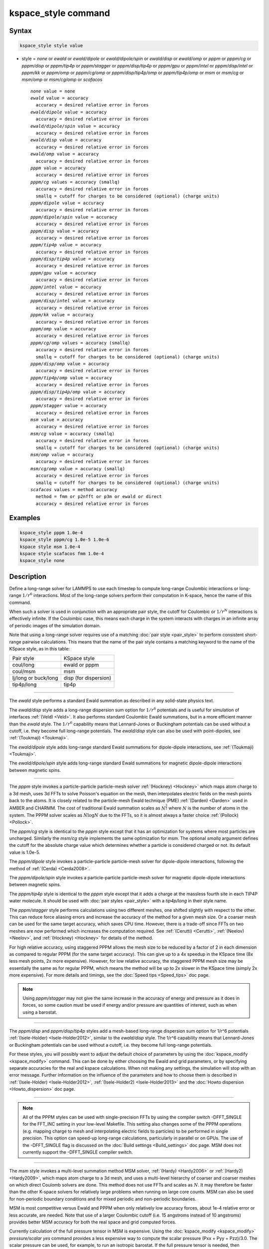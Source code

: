 .. index:: kspace_style ewald
.. index:: kspace_style ewald/dipole
.. index:: kspace_style ewald/dipole/spin
.. index:: kspace_style ewald/disp
.. index:: kspace_style ewald/omp
.. index:: kspace_style pppm
.. index:: kspace_style pppm/kk
.. index:: kspace_style pppm/omp
.. index:: kspace_style pppm/gpu
.. index:: kspace_style pppm/intel
.. index:: kspace_style pppm/cg
.. index:: kspace_style pppm/dipole
.. index:: kspace_style pppm/dipole/spin
.. index:: kspace_style pppm/disp
.. index:: kspace_style pppm/disp/omp
.. index:: kspace_style pppm/disp/tip4p
.. index:: kspace_style pppm/disp/tip4p/omp
.. index:: kspace_style pppm/disp/intel
.. index:: kspace_style pppm/cg/omp
.. index:: kspace_style pppm/stagger
.. index:: kspace_style pppm/tip4p
.. index:: kspace_style pppm/tip4p/omp
.. index:: kspace_style msm
.. index:: kspace_style msm/omp
.. index:: kspace_style msm/cg
.. index:: kspace_style msm/cg/omp
.. index:: kspace_style scafacos

kspace_style command
====================

Syntax
""""""

.. code-block:: LAMMPS

   kspace_style style value

* style = *none* or *ewald* or *ewald/dipole* or *ewald/dipole/spin* or *ewald/disp* or *ewald/omp* or *pppm* or *pppm/cg* or *pppm/disp* or *pppm/tip4p* or *pppm/stagger* or *pppm/disp/tip4p* or *pppm/gpu* or *pppm/intel* or *pppm/disp/intel* or *pppm/kk* or *pppm/omp* or *pppm/cg/omp* or *pppm/disp/tip4p/omp* or *pppm/tip4p/omp* or *msm* or *msm/cg* or *msm/omp* or *msm/cg/omp* or *scafacos*

  .. parsed-literal::

       *none* value = none
       *ewald* value = accuracy
         accuracy = desired relative error in forces
       *ewald/dipole* value = accuracy
         accuracy = desired relative error in forces
       *ewald/dipole/spin* value = accuracy
         accuracy = desired relative error in forces
       *ewald/disp* value = accuracy
         accuracy = desired relative error in forces
       *ewald/omp* value = accuracy
         accuracy = desired relative error in forces
       *pppm* value = accuracy
         accuracy = desired relative error in forces
       *pppm/cg* values = accuracy (smallq)
         accuracy = desired relative error in forces
         smallq = cutoff for charges to be considered (optional) (charge units)
       *pppm/dipole* value = accuracy
         accuracy = desired relative error in forces
       *pppm/dipole/spin* value = accuracy
         accuracy = desired relative error in forces
       *pppm/disp* value = accuracy
         accuracy = desired relative error in forces
       *pppm/tip4p* value = accuracy
         accuracy = desired relative error in forces
       *pppm/disp/tip4p* value = accuracy
         accuracy = desired relative error in forces
       *pppm/gpu* value = accuracy
         accuracy = desired relative error in forces
       *pppm/intel* value = accuracy
         accuracy = desired relative error in forces
       *pppm/disp/intel* value = accuracy
         accuracy = desired relative error in forces
       *pppm/kk* value = accuracy
         accuracy = desired relative error in forces
       *pppm/omp* value = accuracy
         accuracy = desired relative error in forces
       *pppm/cg/omp* values = accuracy (smallq)
         accuracy = desired relative error in forces
         smallq = cutoff for charges to be considered (optional) (charge units)
       *pppm/disp/omp* value = accuracy
         accuracy = desired relative error in forces
       *pppm/tip4p/omp* value = accuracy
         accuracy = desired relative error in forces
       *pppm/disp/tip4p/omp* value = accuracy
         accuracy = desired relative error in forces
       *pppm/stagger* value = accuracy
         accuracy = desired relative error in forces
       *msm* value = accuracy
         accuracy = desired relative error in forces
       *msm/cg* value = accuracy (smallq)
         accuracy = desired relative error in forces
         smallq = cutoff for charges to be considered (optional) (charge units)
       *msm/omp* value = accuracy
         accuracy = desired relative error in forces
       *msm/cg/omp* value = accuracy (smallq)
         accuracy = desired relative error in forces
         smallq = cutoff for charges to be considered (optional) (charge units)
       *scafacos* values = method accuracy
         method = fmm or p2nfft or p3m or ewald or direct
         accuracy = desired relative error in forces

Examples
""""""""

.. code-block:: LAMMPS

   kspace_style pppm 1.0e-4
   kspace_style pppm/cg 1.0e-5 1.0e-6
   kspace style msm 1.0e-4
   kspace style scafacos fmm 1.0e-4
   kspace_style none

Description
"""""""""""

Define a long-range solver for LAMMPS to use each timestep to compute
long-range Coulombic interactions or long-range :math:`1/r^6` interactions.
Most of the long-range solvers perform their computation in K-space,
hence the name of this command.

When such a solver is used in conjunction with an appropriate pair
style, the cutoff for Coulombic or :math:`1/r^N` interactions is effectively
infinite.  If the Coulombic case, this means each charge in the system
interacts with charges in an infinite array of periodic images of the
simulation domain.

Note that using a long-range solver requires use of a matching :doc:`pair style <pair_style>` to perform consistent short-range pairwise
calculations.  This means that the name of the pair style contains a
matching keyword to the name of the KSpace style, as in this table:

+----------------------+-----------------------+
| Pair style           | KSpace style          |
+----------------------+-----------------------+
| coul/long            | ewald or pppm         |
+----------------------+-----------------------+
| coul/msm             | msm                   |
+----------------------+-----------------------+
| lj/long or buck/long | disp (for dispersion) |
+----------------------+-----------------------+
| tip4p/long           | tip4p                 |
+----------------------+-----------------------+

----------

The *ewald* style performs a standard Ewald summation as described in
any solid-state physics text.

The *ewald/disp* style adds a long-range dispersion sum option for
:math:`1/r^6` potentials and is useful for simulation of interfaces
:ref:`(Veld) <Veld>`.  It also performs standard Coulombic Ewald summations,
but in a more efficient manner than the *ewald* style.  The :math:`1/r^6`
capability means that Lennard-Jones or Buckingham potentials can be
used without a cutoff, i.e. they become full long-range potentials.
The *ewald/disp* style can also be used with point-dipoles, see
:ref:`(Toukmaji) <Toukmaji>`.

The *ewald/dipole* style adds long-range standard Ewald summations
for dipole-dipole interactions, see :ref:`(Toukmaji) <Toukmaji>`.

The *ewald/dipole/spin* style adds long-range standard Ewald
summations for magnetic dipole-dipole interactions between
magnetic spins.

----------

The *pppm* style invokes a particle-particle particle-mesh solver
:ref:`(Hockney) <Hockney>` which maps atom charge to a 3d mesh, uses 3d FFTs
to solve Poisson's equation on the mesh, then interpolates electric
fields on the mesh points back to the atoms.  It is closely related to
the particle-mesh Ewald technique (PME) :ref:`(Darden) <Darden>` used in
AMBER and CHARMM.  The cost of traditional Ewald summation scales as
:math:`N^{\frac{3}{2}}` where :math:`N` is the number of atoms in the system.  The PPPM solver
scales as :math:`N \log{N}` due to the FFTs, so it is almost always a faster
choice :ref:`(Pollock) <Pollock>`.

The *pppm/cg* style is identical to the *pppm* style except that it
has an optimization for systems where most particles are uncharged.
Similarly the *msm/cg* style implements the same optimization for *msm*\ .
The optional *smallq* argument defines the cutoff for the absolute
charge value which determines whether a particle is considered charged
or not.  Its default value is 1.0e-5.

The *pppm/dipole* style invokes a particle-particle particle-mesh solver
for dipole-dipole interactions, following the method of :ref:`(Cerda) <Cerda2008>`.

The *pppm/dipole/spin* style invokes a particle-particle particle-mesh solver
for magnetic dipole-dipole interactions between magnetic spins.

The *pppm/tip4p* style is identical to the *pppm* style except that it
adds a charge at the massless fourth site in each TIP4P water molecule.
It should be used with :doc:`pair styles <pair_style>` with a
*tip4p/long* in their style name.

The *pppm/stagger* style performs calculations using two different
meshes, one shifted slightly with respect to the other.  This can
reduce force aliasing errors and increase the accuracy of the method
for a given mesh size.  Or a coarser mesh can be used for the same
target accuracy, which saves CPU time.  However, there is a trade-off
since FFTs on two meshes are now performed which increases the
computation required.  See :ref:`(Cerutti) <Cerutti>`, :ref:`(Neelov) <Neelov>`,
and :ref:`(Hockney) <Hockney>` for details of the method.

For high relative accuracy, using staggered PPPM allows the mesh size
to be reduced by a factor of 2 in each dimension as compared to
regular PPPM (for the same target accuracy).  This can give up to a 4x
speedup in the KSpace time (8x less mesh points, 2x more expensive).
However, for low relative accuracy, the staggered PPPM mesh size may
be essentially the same as for regular PPPM, which means the method
will be up to 2x slower in the KSpace time (simply 2x more expensive).
For more details and timings, see the :doc:`Speed tips <Speed_tips>` doc
page.

.. note::

   Using *pppm/stagger* may not give the same increase in the
   accuracy of energy and pressure as it does in forces, so some caution
   must be used if energy and/or pressure are quantities of interest,
   such as when using a barostat.

----------

The *pppm/disp* and *pppm/disp/tip4p* styles add a mesh-based long-range
dispersion sum option for 1/r\^6 potentials :ref:`(Isele-Holder) <Isele-Holder2012>`,
similar to the *ewald/disp* style. The 1/r\^6 capability means
that Lennard-Jones or Buckingham potentials can be used without a cutoff,
i.e. they become full long-range potentials.

For these styles, you will possibly want to adjust the default choice
of parameters by using the :doc:`kspace_modify <kspace_modify>` command.
This can be done by either choosing the Ewald and grid parameters, or
by specifying separate accuracies for the real and kspace
calculations. When not making any settings, the simulation will stop
with an error message. Further information on the influence of the
parameters and how to choose them is described in
:ref:`(Isele-Holder) <Isele-Holder2012>`,
:ref:`(Isele-Holder2) <Isele-Holder2013>` and the :doc:`Howto dispersion <Howto_dispersion>` doc page.

----------

.. note::

   All of the PPPM styles can be used with single-precision FFTs by
   using the compiler switch -DFFT_SINGLE for the FFT_INC setting in your
   low-level Makefile.  This setting also changes some of the PPPM
   operations (e.g. mapping charge to mesh and interpolating electric
   fields to particles) to be performed in single precision.  This option
   can speed-up long-range calculations, particularly in parallel or on
   GPUs.  The use of the -DFFT_SINGLE flag is discussed on the :doc:`Build settings <Build_settings>` doc page. MSM does not currently support
   the -DFFT_SINGLE compiler switch.

----------

The *msm* style invokes a multi-level summation method MSM solver,
:ref:`(Hardy) <Hardy2006>` or :ref:`(Hardy2) <Hardy2009>`, which maps atom charge
to a 3d mesh, and uses a multi-level hierarchy of coarser and coarser
meshes on which direct Coulomb solvers are done.  This method does not
use FFTs and scales as :math:`N`. It may therefore be faster than the other
K-space solvers for relatively large problems when running on large
core counts. MSM can also be used for non-periodic boundary conditions
and for mixed periodic and non-periodic boundaries.

MSM is most competitive versus Ewald and PPPM when only relatively
low accuracy forces, about 1e-4 relative error or less accurate,
are needed. Note that use of a larger Coulombic cutoff (i.e. 15
angstroms instead of 10 angstroms) provides better MSM accuracy for
both the real space and grid computed forces.

Currently calculation of the full pressure tensor in MSM is expensive.
Using the :doc:`kspace_modify <kspace_modify>` *pressure/scalar yes*
command provides a less expensive way to compute the scalar pressure
(Pxx + Pyy + Pzz)/3.0. The scalar pressure can be used, for example,
to run an isotropic barostat. If the full pressure tensor is needed,
then calculating the pressure at every timestep or using a fixed
pressure simulation with MSM will cause the code to run slower.

----------

The *scafacos* style is a wrapper on the `ScaFaCoS Coulomb solver library <http://www.scafacos.de>`_ which provides a variety of solver
methods which can be used with LAMMPS.  The paper by :ref:`(Sutman) <Sutmann2014>`
gives an overview of ScaFaCoS.

ScaFaCoS was developed by a consortium of German research facilities
with a BMBF (German Ministry of Science and Education) funded project
in 2009-2012. Participants of the consortium were the Universities of
Bonn, Chemnitz, Stuttgart, and Wuppertal as well as the
Forschungszentrum Juelich.

The library is available for download at "http://scafacos.de" or can
be cloned from the git-repository
"git://github.com/scafacos/scafacos.git".

In order to use this KSpace style, you must download and build the
ScaFaCoS library, then build LAMMPS with the USER-SCAFACOS package
installed package which links LAMMPS to the ScaFaCoS library.
See details on :ref:`this page <USER-SCAFACOS>`.

.. note::

   Unlike other KSpace solvers in LAMMPS, ScaFaCoS computes all
   Coulombic interactions, both short- and long-range.  Thus you should
   NOT use a Coulombic pair style when using kspace_style scafacos.  This
   also means the total Coulombic energy (short- and long-range) will be
   tallied for :doc:`thermodynamic output <thermo_style>` command as part
   of the *elong* keyword; the *ecoul* keyword will be zero.

.. note::

   See the current restriction below about use of ScaFaCoS in
   LAMMPS with molecular charged systems or the TIP4P water model.

The specified *method* determines which ScaFaCoS algorithm is used.
These are the ScaFaCoS methods currently available from LAMMPS:

* *fmm* = Fast Multi-Pole method
* *p2nfft* = FFT-based Coulomb solver
* *ewald* = Ewald summation
* *direct* = direct O(N\^2) summation
* *p3m* = PPPM

We plan to support additional ScaFaCoS solvers from LAMMPS in the
future.  For an overview of the included solvers, refer to
:ref:`(Sutmann) <Sutmann2013>`

The specified *accuracy* is similar to the accuracy setting for other
LAMMPS KSpace styles, but is passed to ScaFaCoS, which can interpret
it in different ways for different methods it supports.  Within the
ScaFaCoS library the *accuracy* is treated as a tolerance level
(either absolute or relative) for the chosen quantity, where the
quantity can be either the Columic field values, the per-atom Columic
energy or the total Columic energy.  To select from these options, see
the :doc:`kspace_modify scafacos accuracy <kspace_modify>` doc page.

The :doc:`kspace_modify scafacos <kspace_modify>` command also explains
other ScaFaCoS options currently exposed to LAMMPS.

----------

The specified *accuracy* determines the relative RMS error in per-atom
forces calculated by the long-range solver.  It is set as a
dimensionless number, relative to the force that two unit point
charges (e.g. 2 monovalent ions) exert on each other at a distance of
1 Angstrom.  This reference value was chosen as representative of the
magnitude of electrostatic forces in atomic systems.  Thus an accuracy
value of 1.0e-4 means that the RMS error will be a factor of 10000
smaller than the reference force.

The accuracy setting is used in conjunction with the pairwise cutoff
to determine the number of K-space vectors for style *ewald* or the
grid size for style *pppm* or *msm*\ .

Note that style *pppm* only computes the grid size at the beginning of
a simulation, so if the length or triclinic tilt of the simulation
cell increases dramatically during the course of the simulation, the
accuracy of the simulation may degrade.  Likewise, if the
:doc:`kspace_modify slab <kspace_modify>` option is used with
shrink-wrap boundaries in the z-dimension, and the box size changes
dramatically in z.  For example, for a triclinic system with all three
tilt factors set to the maximum limit, the PPPM grid should be
increased roughly by a factor of 1.5 in the y direction and 2.0 in the
z direction as compared to the same system using a cubic orthogonal
simulation cell.  One way to handle this issue if you have a long
simulation where the box size changes dramatically, is to break it
into shorter simulations (multiple :doc:`run <run>` commands).  This
works because the grid size is re-computed at the beginning of each
run.  Another way to ensure the described accuracy requirement is met
is to run a short simulation at the maximum expected tilt or length,
note the required grid size, and then use the
:doc:`kspace_modify <kspace_modify>` *mesh* command to manually set the
PPPM grid size to this value for the long run.  The simulation then
will be "too accurate" for some portion of the run.

RMS force errors in real space for *ewald* and *pppm* are estimated
using equation 18 of :ref:`(Kolafa) <Kolafa>`, which is also referenced as
equation 9 of :ref:`(Petersen) <Petersen>`. RMS force errors in K-space for
*ewald* are estimated using equation 11 of :ref:`(Petersen) <Petersen>`,
which is similar to equation 32 of :ref:`(Kolafa) <Kolafa>`. RMS force
errors in K-space for *pppm* are estimated using equation 38 of
:ref:`(Deserno) <Deserno>`. RMS force errors for *msm* are estimated
using ideas from chapter 3 of :ref:`(Hardy) <Hardy2006>`, with equation 3.197
of particular note. When using *msm* with non-periodic boundary
conditions, it is expected that the error estimation will be too
pessimistic. RMS force errors for dipoles when using *ewald/disp*
or *ewald/dipole* are estimated using equations 33 and 46 of
:ref:`(Wang) <Wang>`. The RMS force errors for *pppm/dipole* are estimated
using the equations in :ref:`(Cerda) <Cerda2008>`.

See the :doc:`kspace_modify <kspace_modify>` command for additional
options of the K-space solvers that can be set, including a *force*
option for setting an absolute RMS error in forces, as opposed to a
relative RMS error.

----------

Styles with a *gpu*\ , *intel*\ , *kk*\ , *omp*\ , or *opt* suffix are
functionally the same as the corresponding style without the suffix.
They have been optimized to run faster, depending on your available
hardware, as discussed on the :doc:`Speed packages <Speed_packages>` doc
page.  The accelerated styles take the same arguments and should
produce the same results, except for round-off and precision issues.

More specifically, the *pppm/gpu* style performs charge assignment and
force interpolation calculations on the GPU.  These processes are
performed either in single or double precision, depending on whether
the -DFFT_SINGLE setting was specified in your low-level Makefile, as
discussed above.  The FFTs themselves are still calculated on the CPU.
If *pppm/gpu* is used with a GPU-enabled pair style, part of the PPPM
calculation can be performed concurrently on the GPU while other
calculations for non-bonded and bonded force calculation are performed
on the CPU.

The *pppm/kk* style performs charge assignment and force interpolation
calculations, along with the FFTs themselves, on the GPU or (optionally) threaded
on the CPU when using OpenMP and FFTW3.

These accelerated styles are part of the GPU, USER-INTEL, KOKKOS,
USER-OMP, and OPT packages respectively.  They are only enabled if
LAMMPS was built with those packages.  See the :doc:`Build package <Build_package>` doc page for more info.

See the :doc:`Speed packages <Speed_packages>` doc page for more
instructions on how to use the accelerated styles effectively.

----------

Restrictions
""""""""""""

Note that the long-range electrostatic solvers in LAMMPS assume conducting
metal (tinfoil) boundary conditions for both charge and dipole
interactions. Vacuum boundary conditions are not currently supported.

The *ewald/disp*\ , *ewald*\ , *pppm*\ , and *msm* styles support
non-orthogonal (triclinic symmetry) simulation boxes. However,
triclinic simulation cells may not yet be supported by all suffix
versions of these styles.

All of the kspace styles are part of the KSPACE package.  They are
only enabled if LAMMPS was built with that package.  See the :doc:`Build package <Build_package>` doc page for more info.

For MSM, a simulation must be 3d and one can use any combination of
periodic, non-periodic, or shrink-wrapped boundaries (specified using
the :doc:`boundary <boundary>` command).

For Ewald and PPPM, a simulation must be 3d and periodic in all
dimensions.  The only exception is if the slab option is set with
:doc:`kspace_modify <kspace_modify>`, in which case the xy dimensions
must be periodic and the z dimension must be non-periodic.

The scafacos KSpace style will only be enabled if LAMMPS is built with
the USER-SCAFACOS package.  See the :doc:`Build package <Build_package>`
doc page for more info.

The use of ScaFaCos in LAMMPS does not yet support molecular charged
systems where the short-range Coulombic interactions between atoms in
the same bond/angle/dihedral are weighted by the
:doc:`special_bonds <special_bonds>` command.  Likewise it does not
support the "TIP4P water style" where a fictitious charge site is
introduced in each water molecule.
Finally, the methods *p3m* and *ewald* do not support computing the
virial, so this contribution is not included.

Related commands
""""""""""""""""

:doc:`kspace_modify <kspace_modify>`, :doc:`pair_style lj/cut/coul/long <pair_lj_cut_coul>`, :doc:`pair_style lj/charmm/coul/long <pair_charmm>`, :doc:`pair_style lj/long/coul/long <pair_lj_long>`, :doc:`pair_style buck/coul/long <pair_buck>`

Default
"""""""

.. code-block:: LAMMPS

   kspace_style none

----------

.. _Darden:

**(Darden)** Darden, York, Pedersen, J Chem Phys, 98, 10089 (1993).

.. _Deserno:

**(Deserno)** Deserno and Holm, J Chem Phys, 109, 7694 (1998).

.. _Hockney:

**(Hockney)** Hockney and Eastwood, Computer Simulation Using Particles,
Adam Hilger, NY (1989).

.. _Kolafa:

**(Kolafa)** Kolafa and Perram, Molecular Simulation, 9, 351 (1992).

.. _Petersen:

**(Petersen)** Petersen, J Chem Phys, 103, 3668 (1995).

.. _Wang:

**(Wang)** Wang and Holm, J Chem Phys, 115, 6277 (2001).

.. _Pollock:

**(Pollock)** Pollock and Glosli, Comp Phys Comm, 95, 93 (1996).

.. _Cerutti:

**(Cerutti)** Cerutti, Duke, Darden, Lybrand, Journal of Chemical Theory
and Computation 5, 2322 (2009)

.. _Neelov:

**(Neelov)** Neelov, Holm, J Chem Phys 132, 234103 (2010)

.. _Veld:

**(Veld)** In 't Veld, Ismail, Grest, J Chem Phys, 127, 144711 (2007).

.. _Toukmaji:

**(Toukmaji)** Toukmaji, Sagui, Board, and Darden, J Chem Phys, 113,
10913 (2000).

.. _Isele-Holder2012:

**(Isele-Holder)** Isele-Holder, Mitchell, Ismail, J Chem Phys, 137,
174107 (2012).

.. _Isele-Holder2013:

**(Isele-Holder2)** Isele-Holder, Mitchell, Hammond, Kohlmeyer, Ismail,
J Chem Theory Comput 9, 5412 (2013).

.. _Hardy2006:

**(Hardy)** David Hardy thesis: Multilevel Summation for the Fast
Evaluation of Forces for the Simulation of Biomolecules, University of
Illinois at Urbana-Champaign, (2006).

.. _Hardy2009:

**(Hardy2)** Hardy, Stone, Schulten, Parallel Computing, 35, 164-177
(2009).

.. _Sutmann2013:

**(Sutmann)** Sutmann, Arnold, Fahrenberger, et. al., Physical review / E 88(6), 063308 (2013)

.. _Cerda2008:

**(Cerda)** Cerda, Ballenegger, Lenz, Holm, J Chem Phys 129, 234104 (2008)

.. _Sutmann2014:

**(Sutmann)** G. Sutmann. ScaFaCoS – a Scalable library of Fast Coulomb Solvers for particle Systems.
  In Bajaj, Zavattieri, Koslowski, Siegmund, Proceedings of the Society of Engineering Science 51st Annual Technical Meeting. 2014.

